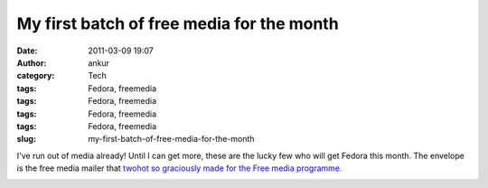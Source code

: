 My first batch of free media for the month
##########################################
:date: 2011-03-09 19:07
:author: ankur
:category: Tech
:tags: Fedora, freemedia
:tags: Fedora, freemedia
:tags: Fedora, freemedia
:tags: Fedora, freemedia
:slug: my-first-batch-of-free-media-for-the-month

I've run out of media already! Until I can get more, these are the lucky
few who will get Fedora this month. The envelope is the free media
mailer that `twohot so graciously made for the Free media programme.`_

|image0|

.. _twohot so graciously made for the Free media programme.: https://fedorahosted.org/design-team/ticket/159#comment:9

.. |image0| image:: http://dodoincfedora.files.wordpress.com/2011/03/dsc02007-small.jpg?w=300
   :target: http://dodoincfedora.files.wordpress.com/2011/03/dsc02007-small.jpg
